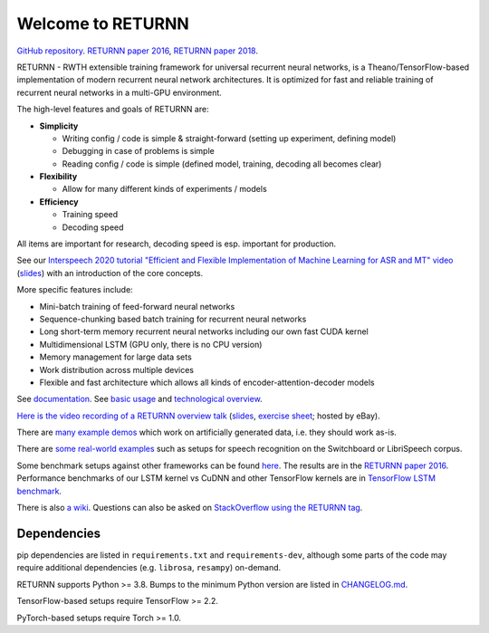 ==================
Welcome to RETURNN
==================

`GitHub repository <https://github.com/rwth-i6/returnn>`__.
`RETURNN paper 2016 <https://arxiv.org/abs/1608.00895>`_,
`RETURNN paper 2018 <https://arxiv.org/abs/1805.05225>`_.

RETURNN - RWTH extensible training framework for universal recurrent neural networks,
is a Theano/TensorFlow-based implementation of modern recurrent neural network architectures.
It is optimized for fast and reliable training of recurrent neural networks in a multi-GPU environment.

The high-level features and goals of RETURNN are:

* **Simplicity**

  * Writing config / code is simple & straight-forward (setting up experiment, defining model)
  * Debugging in case of problems is simple
  * Reading config / code is simple (defined model, training, decoding all becomes clear)

* **Flexibility**

  * Allow for many different kinds of experiments / models

* **Efficiency**

  * Training speed
  * Decoding speed

All items are important for research, decoding speed is esp. important for production.

See our `Interspeech 2020 tutorial "Efficient and Flexible Implementation of Machine Learning for ASR and MT" video <https://www.youtube.com/watch?v=wPKdYqSOlAY>`__
(`slides <https://www-i6.informatik.rwth-aachen.de/publications/download/1154/Zeyer--2020.pdf>`__)
with an introduction of the core concepts.

More specific features include:

- Mini-batch training of feed-forward neural networks
- Sequence-chunking based batch training for recurrent neural networks
- Long short-term memory recurrent neural networks
  including our own fast CUDA kernel
- Multidimensional LSTM (GPU only, there is no CPU version)
- Memory management for large data sets
- Work distribution across multiple devices
- Flexible and fast architecture which allows all kinds of encoder-attention-decoder models

See `documentation <https://returnn.readthedocs.io/>`__.
See `basic usage <https://returnn.readthedocs.io/en/latest/basic_usage.html>`__
and `technological overview <https://returnn.readthedocs.io/en/latest/tech_overview.html>`__.

`Here is the video recording of a RETURNN overview talk <https://www-i6.informatik.rwth-aachen.de/web/Software/returnn/downloads/workshop-2019-01-29/01.recording.cut.mp4>`_
(`slides <https://www-i6.informatik.rwth-aachen.de/web/Software/returnn/downloads/workshop-2019-01-29/01.returnn-overview.session1.handout.v1.pdf>`__,
`exercise sheet <https://www-i6.informatik.rwth-aachen.de/web/Software/returnn/downloads/workshop-2019-01-29/01.exercise_sheet.pdf>`__;
hosted by eBay).

There are `many example demos <https://github.com/rwth-i6/returnn/blob/master/demos/>`_
which work on artificially generated data,
i.e. they should work as-is.

There are `some real-world examples <https://github.com/rwth-i6/returnn-experiments>`_
such as setups for speech recognition on the Switchboard or LibriSpeech corpus.

Some benchmark setups against other frameworks
can be found `here <https://github.com/rwth-i6/returnn-benchmarks>`_.
The results are in the `RETURNN paper 2016 <https://arxiv.org/abs/1608.00895>`_.
Performance benchmarks of our LSTM kernel vs CuDNN and other TensorFlow kernels
are in `TensorFlow LSTM benchmark <https://returnn.readthedocs.io/en/latest/tf_lstm_benchmark.html>`__.

There is also `a wiki <https://github.com/rwth-i6/returnn/wiki>`_.
Questions can also be asked on
`StackOverflow using the RETURNN tag <https://stackoverflow.com/questions/tagged/returnn>`_.

.. image:: https://github.com/rwth-i6/returnn/workflows/CI/badge.svg
    :target: https://github.com/rwth-i6/returnn/actions

Dependencies
============

pip dependencies are listed in ``requirements.txt`` and ``requirements-dev``,
although some parts of the code may require additional dependencies (e.g. ``librosa``, ``resampy``) on-demand.

RETURNN supports Python >= 3.8. Bumps to the minimum Python version are listed in `CHANGELOG.md <https://github.com/rwth-i6/returnn/blob/master/CHANGELOG.md>`__.

TensorFlow-based setups require TensorFlow >= 2.2.

PyTorch-based setups require Torch >= 1.0.
